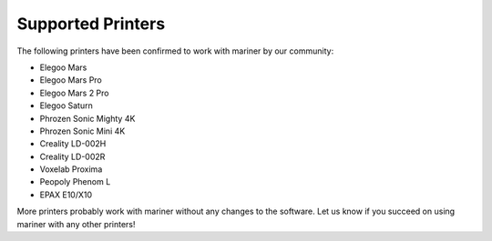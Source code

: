 Supported Printers
==================

The following printers have been confirmed to work with mariner by our
community:

- Elegoo Mars
- Elegoo Mars Pro
- Elegoo Mars 2 Pro
- Elegoo Saturn
- Phrozen Sonic Mighty 4K
- Phrozen Sonic Mini 4K
- Creality LD-002H
- Creality LD-002R
- Voxelab Proxima
- Peopoly Phenom L
- EPAX E10/X10

More printers probably work with mariner without any changes to the software.
Let us know if you succeed on using mariner with any other printers!
